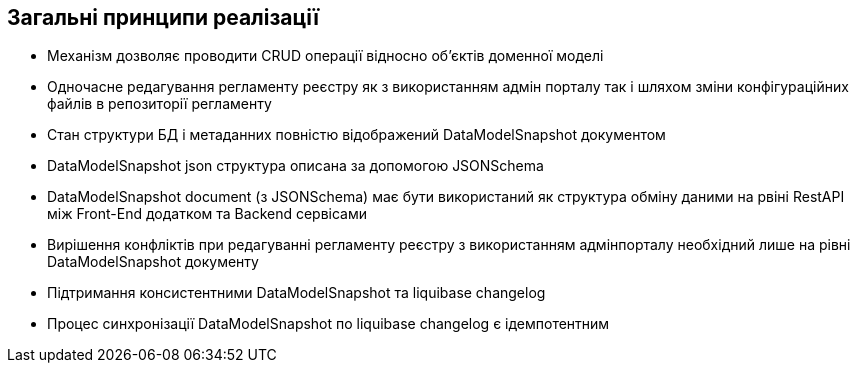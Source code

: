 == Загальні принципи реалізації
- Механізм дозволяє проводити CRUD операції відносно об'єктів доменної моделі
- Одночасне редагування регламенту реєстру як з використанням адмін порталу так і шляхом зміни конфігураційних файлів в репозиторії регламенту
- Стан структури БД і метаданних повністю відображений DataModelSnapshot документом
- DataModelSnapshot json структура описана за допомогою JSONSchema
- DataModelSnapshot document (з JSONSchema) має бути використаний як структура обміну даними на рвіні RestAPI між Front-End додатком та Backend сервісами
- Вирішення конфліктів при редагуванні регламенту реєстру з використанням адмінпорталу необхідний лише на рівні DataModelSnapshot документу
- Підтримання консистентними DataModelSnapshot та liquibase changelog
- Процес синхронізації DataModelSnapshot по liquibase changelog є ідемпотентним
